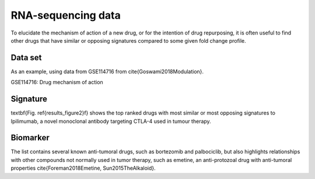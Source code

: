 .. _RNAseq_data:

RNA-sequencing data
================================================================================

To elucidate the mechanism of action of a new drug, or for the intention of drug 
repurposing, it is often useful to find other drugs that have similar or opposing
signatures compared to some given fold change profile.

Data set
~~~~~~~~~~~~~~~~~~~~~~~~~~~~~~~~~~~~~~~~~~~~~~~~~~~~~~~~~~~~~~~~~~~~~~~~~~~~~~~~
As an example, using data from GSE114716
from \cite{Goswami2018Modulation}.

GSE114716: Drug mechanism of action 


Signature
~~~~~~~~~~~~~~~~~~~~~~~~~~~~~~~~~~~~~~~~~~~~~~~~~~~~~~~~~~~~~~~~~~~~~~~~~~~~~~~~
\textbf{Fig. \ref{results_figure2}f} shows the top ranked drugs with most similar
or most opposing signatures to Ipilimumab, a novel monoclonal antibody targeting
CTLA-4 used in tumour therapy. 

Biomarker
~~~~~~~~~~~~~~~~~~~~~~~~~~~~~~~~~~~~~~~~~~~~~~~~~~~~~~~~~~~~~~~~~~~~~~~~~~~~~~~~
The list contains several known anti-tumoral drugs, such as bortezomib and 
palbociclib, but also highlights relationships with other compounds not normally
used in tumor therapy, such as emetine, an anti-protozoal drug with anti-tumoral
properties \cite{Foreman2018Emetine, Sun2015TheAlkaloid}. 